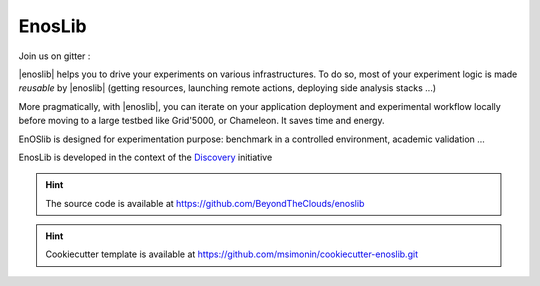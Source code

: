 EnosLib
=======

|Build Status| |License| |Pypi| |Coverage|

Join us on gitter :  |Gitter|

|enoslib| helps you to drive your experiments on various infrastructures.
To do so, most of your experiment logic is made *reusable* by |enoslib| (getting
resources, launching remote actions, deploying side analysis stacks ...)

More pragmatically, with |enoslib|, you can iterate on your application
deployment and experimental workflow locally before moving to a large testbed
like Grid'5000, or Chameleon. It saves time and energy.

EnOSlib is designed for experimentation purpose: benchmark in a controlled
environment, academic validation ...

EnosLib is developed in the context of the
`Discovery <https://beyondtheclouds.github.io/>`__ initiative

.. hint ::

   The source code is available at
   https://github.com/BeyondTheClouds/enoslib


.. hint ::

   Cookiecutter template is available at
   https://github.com/msimonin/cookiecutter-enoslib.git


.. |Build Status| image:: https://gitlab.inria.fr/discovery/enoslib/badges/master/pipeline.svg
   :target: https://gitlab.inria.fr/discovery/enoslib/pipelines

.. |License| image:: https://img.shields.io/badge/License-GPL%20v3-blue.svg
   :target: https://www.gnu.org/licenses/gpl-3.0

.. |Pypi| image:: https://badge.fury.io/py/enoslib.svg
   :target: https://badge.fury.io/py/enoslib

.. |Gitter| image:: https://badges.gitter.im/BeyondTheClouds/enoslib.svg
   :alt: Join the chat at https://gitter.im/BeyondTheClouds/enoslib
   :target: https://gitter.im/BeyondTheClouds/enoslib?utm_source=badge&utm_medium=badge&utm_campaign=pr-badge&utm_content=badge

.. |Coverage| image:: https://gitlab.inria.fr/discovery/enoslib/badges/master/coverage.svg
   :target: https://sonarqube.inria.fr/sonarqube/dashboard?id=discovery%3Aenoslib%3Adev
